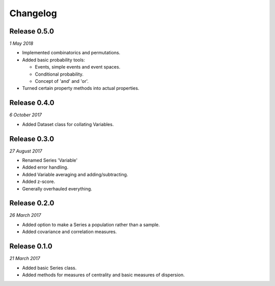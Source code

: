 Changelog
---------

Release 0.5.0
~~~~~~~~~~~~~

`1 May 2018`

* Implemented combinatorics and permutations.

* Added basic probability tools:

  * Events, simple events and event spaces.

  * Conditional probability.

  * Concept of 'and' and 'or'.

* Turned certain property methods into actual properties.


Release 0.4.0
~~~~~~~~~~~~~

`6 October 2017`

* Added Dataset class for collating Variables.


Release 0.3.0
~~~~~~~~~~~~~

`27 August 2017`

* Renamed Series 'Variable'

* Added error handling.

* Added Variable averaging and adding/subtracting.

* Added z-score.

* Generally overhauled everything.


Release 0.2.0
~~~~~~~~~~~~~

`26 March 2017`

* Added option to make a Series a population rather than a sample.

* Added covariance and correlation measures.

Release 0.1.0
~~~~~~~~~~~~~

`21 March 2017`

* Added basic Series class.

* Added methods for measures of centrality and basic measures of dispersion.
